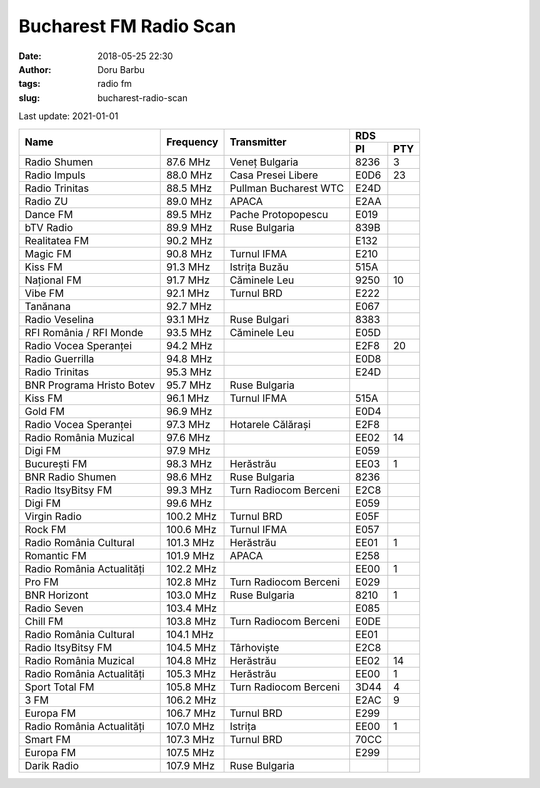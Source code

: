Bucharest FM Radio Scan
##########################################
:date: 2018-05-25 22:30
:author: Doru Barbu
:tags: radio fm
:slug: bucharest-radio-scan

Last update: 2021-01-01

+---------------------------+-----------+------------------------+------------+
|                           |           |                        | RDS        |
|                           |           |                        +------+-----+
| Name                      | Frequency | Transmitter            | PI   | PTY |
+===========================+===========+========================+======+=====+
| Radio Shumen              |  87.6 MHz | Veneț Bulgaria         | 8236 |   3 |
+---------------------------+-----------+------------------------+------+-----+
| Radio Impuls              |  88.0 MHz | Casa Presei Libere     | E0D6 |  23 |
+---------------------------+-----------+------------------------+------+-----+
| Radio Trinitas            |  88.5 MHz | Pullman Bucharest WTC  | E24D |     |
+---------------------------+-----------+------------------------+------+-----+
| Radio ZU                  |  89.0 MHz | APACA                  | E2AA |     |
+---------------------------+-----------+------------------------+------+-----+
| Dance FM                  |  89.5 MHz | Pache Protopopescu     | E019 |     |
+---------------------------+-----------+------------------------+------+-----+
| bTV Radio                 |  89.9 MHz | Ruse Bulgaria          | 839B |     |
+---------------------------+-----------+------------------------+------+-----+
| Realitatea FM             |  90.2 MHz |                        | E132 |     |
+---------------------------+-----------+------------------------+------+-----+
| Magic FM                  |  90.8 MHz | Turnul IFMA            | E210 |     |
+---------------------------+-----------+------------------------+------+-----+
| Kiss FM                   |  91.3 MHz | Istrița Buzău          | 515A |     |
+---------------------------+-----------+------------------------+------+-----+
| Național FM               |  91.7 MHz | Căminele Leu           | 9250 |  10 |
+---------------------------+-----------+------------------------+------+-----+
| Vibe FM                   |  92.1 MHz | Turnul BRD             | E222 |     |
+---------------------------+-----------+------------------------+------+-----+
| Tanănana                  |  92.7 MHz |                        | E067 |     |
+---------------------------+-----------+------------------------+------+-----+
| Radio Veselina            |  93.1 MHz | Ruse Bulgari           | 8383 |     |
+---------------------------+-----------+------------------------+------+-----+
| RFI România / RFI Monde   |  93.5 MHz | Căminele Leu           | E05D |     |
+---------------------------+-----------+------------------------+------+-----+
| Radio Vocea Speranței     |  94.2 MHz |                        | E2F8 |  20 |
+---------------------------+-----------+------------------------+------+-----+
| Radio Guerrilla           |  94.8 MHz |                        | E0D8 |     |
+---------------------------+-----------+------------------------+------+-----+
| Radio Trinitas            |  95.3 MHz |                        | E24D |     |
+---------------------------+-----------+------------------------+------+-----+
| BNR Programa Hristo Botev |  95.7 MHz | Ruse Bulgaria          |      |     |
+---------------------------+-----------+------------------------+------+-----+
| Kiss FM                   |  96.1 MHz | Turnul IFMA            | 515A |     |
+---------------------------+-----------+------------------------+------+-----+
| Gold FM                   |  96.9 MHz |                        | E0D4 |     |
+---------------------------+-----------+------------------------+------+-----+
| Radio Vocea Speranței     |  97.3 MHz | Hotarele Călărași      | E2F8 |     |
+---------------------------+-----------+------------------------+------+-----+
| Radio România Muzical     |  97.6 MHz |                        | EE02 |  14 |
+---------------------------+-----------+------------------------+------+-----+
| Digi FM                   |  97.9 MHz |                        | E059 |     |
+---------------------------+-----------+------------------------+------+-----+
| București FM              |  98.3 MHz | Herăstrău              | EE03 |   1 |
+---------------------------+-----------+------------------------+------+-----+
| BNR Radio Shumen          |  98.6 MHz | Ruse Bulgaria          | 8236 |     |
+---------------------------+-----------+------------------------+------+-----+
| Radio ItsyBitsy FM        |  99.3 MHz | Turn Radiocom Berceni  | E2C8 |     |
+---------------------------+-----------+------------------------+------+-----+
| Digi FM                   |  99.6 MHz |                        | E059 |     |
+---------------------------+-----------+------------------------+------+-----+
| Virgin Radio              | 100.2 MHz | Turnul BRD             | E05F |     |
+---------------------------+-----------+------------------------+------+-----+
| Rock FM                   | 100.6 MHz | Turnul IFMA            | E057 |     |
+---------------------------+-----------+------------------------+------+-----+
| Radio România Cultural    | 101.3 MHz | Herăstrău              | EE01 |   1 |
+---------------------------+-----------+------------------------+------+-----+
| Romantic FM               | 101.9 MHz | APACA                  | E258 |     |
+---------------------------+-----------+------------------------+------+-----+
| Radio România Actualități | 102.2 MHz |                        | EE00 |   1 |
+---------------------------+-----------+------------------------+------+-----+
| Pro FM                    | 102.8 MHz | Turn Radiocom Berceni  | E029 |     |
+---------------------------+-----------+------------------------+------+-----+
| BNR Horizont              | 103.0 MHz | Ruse Bulgaria          | 8210 |   1 |
+---------------------------+-----------+------------------------+------+-----+
| Radio Seven               | 103.4 MHz |                        | E085 |     |
+---------------------------+-----------+------------------------+------+-----+
| Chill FM                  | 103.8 MHz | Turn Radiocom Berceni  | E0DE |     |
+---------------------------+-----------+------------------------+------+-----+
| Radio România Cultural    | 104.1 MHz |                        | EE01 |     |
+---------------------------+-----------+------------------------+------+-----+
| Radio ItsyBitsy FM        | 104.5 MHz | Târhoviște             | E2C8 |     |
+---------------------------+-----------+------------------------+------+-----+
| Radio România Muzical     | 104.8 MHz | Herăstrău              | EE02 |  14 |
+---------------------------+-----------+------------------------+------+-----+
| Radio România Actualități | 105.3 MHz | Herăstrău              | EE00 |   1 |
+---------------------------+-----------+------------------------+------+-----+
| Sport Total FM            | 105.8 MHz | Turn Radiocom Berceni  | 3D44 |   4 |
+---------------------------+-----------+------------------------+------+-----+
| 3 FM                      | 106.2 MHz |                        | E2AC |   9 |
+---------------------------+-----------+------------------------+------+-----+
| Europa FM                 | 106.7 MHz | Turnul BRD             | E299 |     |
+---------------------------+-----------+------------------------+------+-----+
| Radio România Actualități | 107.0 MHz | Istrița                | EE00 |   1 |
+---------------------------+-----------+------------------------+------+-----+
| Smart FM                  | 107.3 MHz | Turnul BRD             | 70CC |     |
+---------------------------+-----------+------------------------+------+-----+
| Europa FM                 | 107.5 MHz |                        | E299 |     |
+---------------------------+-----------+------------------------+------+-----+
| Darik Radio               | 107.9 MHz | Ruse Bulgaria          |      |     |
+---------------------------+-----------+------------------------+------+-----+

.. |                           |    .  MHz |                        |      |     |

.. PI bit 2
.. 0 - Local (Local program transmitted via a single transmitter only during the whole transmitting time.)
.. 1 - International (The same program is also transmitted in other countries.)
.. 2 - National (The same program is transmitted throughout the country.)
.. 3 - Supra-regional (The same program is transmitted throughout a large part of the country.)
.. 4 to F - Regional (The program is available only in one location or region over one or more frequencies, and there exists no definition of its frontiers.)
